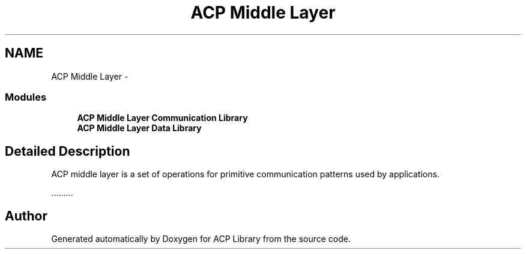 .TH "ACP Middle Layer" 3 "Thu May 7 2015" "Version 1.1.0" "ACP Library" \" -*- nroff -*-
.ad l
.nh
.SH NAME
ACP Middle Layer \- 
.SS "Modules"

.in +1c
.ti -1c
.RI "\fBACP Middle Layer Communication Library\fP"
.br
.ti -1c
.RI "\fBACP Middle Layer Data Library\fP"
.br
.in -1c
.SH "Detailed Description"
.PP 
ACP middle layer is a set of operations for primitive communication patterns used by applications\&.
.PP
\&.\&.\&.\&.\&.\&.\&.\&.\&. 
.SH "Author"
.PP 
Generated automatically by Doxygen for ACP Library from the source code\&.

